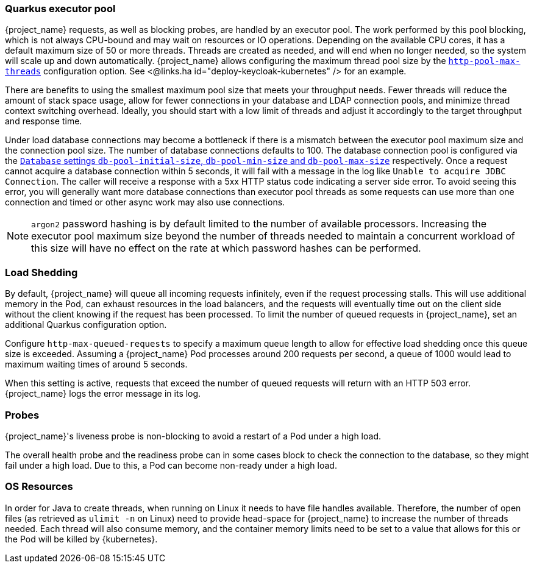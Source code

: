 [#${parent}-quarkus-executor-pool]
=== Quarkus executor pool

{project_name} requests, as well as blocking probes, are handled by an executor pool. The work performed by this pool blocking, which is not always CPU-bound and may wait on resources or IO operations.
Depending on the available CPU cores, it has a default maximum size of 50 or more threads.
Threads are created as needed, and will end when no longer needed, so the system will scale up and down automatically.
{project_name} allows configuring the maximum thread pool size by the link:{links_server_all-config_url}?q=http-pool-max-threads[`http-pool-max-threads`] configuration option. See <@links.ha id="deploy-keycloak-kubernetes" /> for an example.

There are benefits to using the smallest maximum pool size that meets your throughput needs.
Fewer threads will reduce the amount of stack space usage, allow for fewer connections in your database and LDAP connection pools, and minimize thread context switching overhead.
Ideally, you should start with a low limit of threads and adjust it accordingly to the target throughput and response time.

Under load database connections may become a bottleneck if there is a mismatch between the executor pool maximum size and the connection pool size.
The number of database connections defaults to 100. The database connection pool is configured via the link:{links_server_all-config_url}?q=db-pool[`Database` settings `db-pool-initial-size`, `db-pool-min-size` and `db-pool-max-size`] respectively.
Once a request cannot acquire a database connection within 5 seconds, it will fail with a message in the log like `Unable to acquire JDBC Connection`.
The caller will receive a response with a 5xx HTTP status code indicating a server side error.
To avoid seeing this error, you will generally want more database connections than executor pool threads as some requests can use more than one connection and timed or other async work may also use connections.

NOTE: `argon2` password hashing is by default limited to the number of available processors.
Increasing the executor pool maximum size beyond the number of threads needed to maintain a concurrent workload of this size will have no effect on the rate at which password hashes can be performed.

[#${parent}-load-shedding]
=== Load Shedding

By default, {project_name} will queue all incoming requests infinitely, even if the request processing stalls.
This will use additional memory in the Pod, can exhaust resources in the load balancers, and the requests will eventually time out on the client side without the client knowing if the request has been processed.
To limit the number of queued requests in {project_name}, set an additional Quarkus configuration option.

Configure `http-max-queued-requests` to specify a maximum queue length to allow for effective load shedding once this queue size is exceeded.
Assuming a {project_name} Pod processes around 200 requests per second, a queue of 1000 would lead to maximum waiting times of around 5 seconds.

When this setting is active, requests that exceed the number of queued requests will return with an HTTP 503 error.
{project_name} logs the error message in its log.

[#${parent}-probes]
=== Probes

{project_name}'s liveness probe is non-blocking to avoid a restart of a Pod under a high load.

// Developer's note: See KeycloakReadyHealthCheck for the details of the blocking/non-blocking behavior
The overall health probe and the readiness probe can in some cases block to check the connection to the database, so they might fail under a high load.
Due to this, a Pod can become non-ready under a high load.

[#${parent}-os-resources]
=== OS Resources

In order for Java to create threads, when running on Linux it needs to have file handles available.
Therefore, the number of open files (as retrieved as `ulimit -n` on Linux) need to provide head-space for {project_name} to increase the number of threads needed.
Each thread will also consume memory, and the container memory limits need to be set to a value that allows for this or the Pod will be killed by {kubernetes}.
